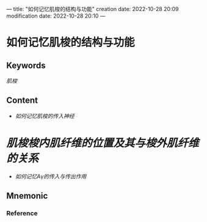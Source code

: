 ---
title: "如何记忆肌梭的结构与功能"
creation date: 2022-10-28 20:09 
modification date: 2022-10-28 20:10
---
* 如何记忆肌梭的结构与功能

** Keywords

[[肌梭]]
** Content
- [[如何记忆肌梭的传入神经]]
* [[肌梭梭内肌纤维的位置及其与梭外肌纤维的关系]]
- [[如何记忆Aγ的传入与传出作用]]
** Mnemonic


*** Reference
